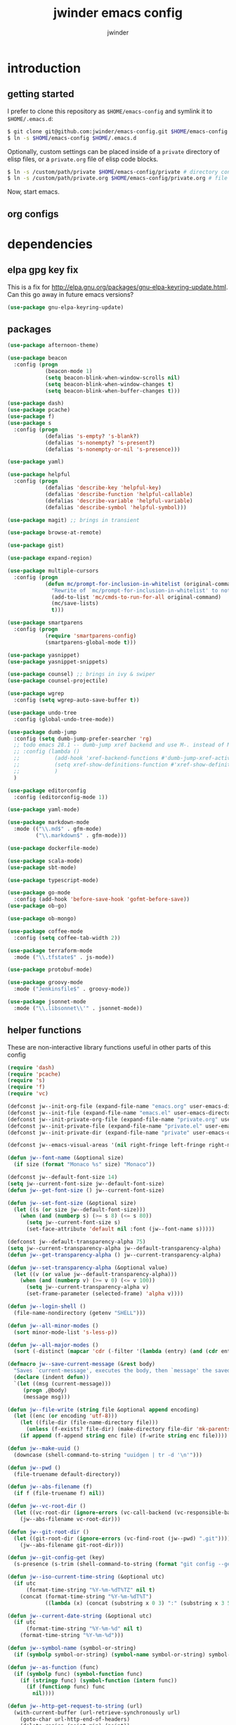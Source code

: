* introduction
** getting started

I prefer to clone this repository as =$HOME/emacs-config= and symlink it to =$HOME/.emacs.d=:
#+BEGIN_SRC sh :tangle no
$ git clone git@github.com:jwinder/emacs-config.git $HOME/emacs-config
$ ln -s $HOME/emacs-config $HOME/.emacs.d
#+END_SRC

Optionally, custom settings can be placed inside of a =private= directory of elisp files, or a =private.org= file of elisp code blocks.
#+BEGIN_SRC sh :tangle no
$ ln -s /custom/path/private $HOME/emacs-config/private # directory containing .el files
$ ln -s /custom/path/private.org $HOME/emacs-config/private.org # file containing elisp blocks
#+END_SRC

Now, start emacs.

** org configs

#+TITLE: jwinder emacs config

#+AUTHOR: jwinder

#+LANGUAGE: en

#+SEQ_TODO: ⚑ ⚐ | ✔

* dependencies
** elpa gpg key fix

This is a fix for http://elpa.gnu.org/packages/gnu-elpa-keyring-update.html. Can this go away in future emacs versions?
#+BEGIN_SRC emacs-lisp
(use-package gnu-elpa-keyring-update)
#+END_SRC

** packages

#+BEGIN_SRC emacs-lisp
(use-package afternoon-theme)

(use-package beacon
  :config (progn
            (beacon-mode 1)
            (setq beacon-blink-when-window-scrolls nil)
            (setq beacon-blink-when-window-changes t)
            (setq beacon-blink-when-buffer-changes t)))

(use-package dash)
(use-package pcache)
(use-package f)
(use-package s
  :config (progn
            (defalias 's-empty? 's-blank?)
            (defalias 's-nonempty? 's-present?)
            (defalias 's-nonempty-or-nil 's-presence)))

(use-package yaml)

(use-package helpful
  :config (progn
            (defalias 'describe-key 'helpful-key)
            (defalias 'describe-function 'helpful-callable)
            (defalias 'describe-variable 'helpful-variable)
            (defalias 'describe-symbol 'helpful-symbol)))

(use-package magit) ;; brings in transient

(use-package browse-at-remote)

(use-package gist)

(use-package expand-region)

(use-package multiple-cursors
  :config (progn
            (defun mc/prompt-for-inclusion-in-whitelist (original-command)
              "Rewrite of `mc/prompt-for-inclusion-in-whitelist' to not ask yes/no for every newly seen command."
              (add-to-list 'mc/cmds-to-run-for-all original-command)
              (mc/save-lists)
              t)))

(use-package smartparens
  :config (progn
            (require 'smartparens-config)
            (smartparens-global-mode t)))

(use-package yasnippet)
(use-package yasnippet-snippets)

(use-package counsel) ;; brings in ivy & swiper
(use-package counsel-projectile)

(use-package wgrep
  :config (setq wgrep-auto-save-buffer t))

(use-package undo-tree
  :config (global-undo-tree-mode))

(use-package dumb-jump
  :config (setq dumb-jump-prefer-searcher 'rg)
  ;; todo emacs 28.1 -- dumb-jump xref backend and use M-. instead of M-s j
  ;; :config (lambda ()
  ;;           (add-hook 'xref-backend-functions #'dumb-jump-xref-activate)
  ;;           (setq xref-show-definitions-function #'xref-show-definitions-completing-read) ;; requires xref 1.1.0 on emacs 28.1
  ;;           )
  )

(use-package editorconfig
  :config (editorconfig-mode 1))

(use-package yaml-mode)

(use-package markdown-mode
  :mode (("\\.md$" . gfm-mode)
         ("\\.markdown$" . gfm-mode)))

(use-package dockerfile-mode)

(use-package scala-mode)
(use-package sbt-mode)

(use-package typescript-mode)

(use-package go-mode
  :config (add-hook 'before-save-hook 'gofmt-before-save))
(use-package ob-go)

(use-package ob-mongo)

(use-package coffee-mode
  :config (setq coffee-tab-width 2))

(use-package terraform-mode
  :mode ("\\.tfstate$" . js-mode))

(use-package protobuf-mode)

(use-package groovy-mode
  :mode ("Jenkinsfile$" . groovy-mode))

(use-package jsonnet-mode
  :mode ("\\.libsonnet\\'" . jsonnet-mode))
#+END_SRC

** helper functions

These are non-interactive library functions useful in other parts of this config
#+BEGIN_SRC emacs-lisp
(require 'dash)
(require 'pcache)
(require 's)
(require 'f)
(require 'vc)

(defconst jw--init-org-file (expand-file-name "emacs.org" user-emacs-directory))
(defconst jw--init-file (expand-file-name "emacs.el" user-emacs-directory))
(defconst jw--init-private-org-file (expand-file-name "private.org" user-emacs-directory))
(defconst jw--init-private-file (expand-file-name "private.el" user-emacs-directory))
(defconst jw--init-private-dir (expand-file-name "private" user-emacs-directory))

(defconst jw--emacs-visual-areas '(nil right-fringe left-fringe right-margin left-margin header-line tab-line tab-bar vertical-line vertical-scroll-bar mode-line menu-bar))

(defun jw--font-name (&optional size)
  (if size (format "Monaco %s" size) "Monaco"))

(defconst jw--default-font-size 14)
(setq jw--current-font-size jw--default-font-size)
(defun jw--get-font-size () jw--current-font-size)

(defun jw--set-font-size (&optional size)
  (let ((s (or size jw--default-font-size)))
    (when (and (numberp s) (>= s 8) (<= s 80))
      (setq jw--current-font-size s)
      (set-face-attribute 'default nil :font (jw--font-name s)))))

(defconst jw--default-transparency-alpha 75)
(setq jw--current-transparency-alpha jw--default-transparency-alpha)
(defun jw--get-transparency-alpha () jw--current-transparency-alpha)

(defun jw--set-transparency-alpha (&optional value)
  (let ((v (or value jw--default-transparency-alpha)))
    (when (and (numberp v) (>= v 0) (<= v 100))
      (setq jw--current-transparency-alpha v)
      (set-frame-parameter (selected-frame) 'alpha v))))

(defun jw--login-shell ()
  (file-name-nondirectory (getenv "SHELL")))

(defun jw--all-minor-modes ()
  (sort minor-mode-list 's-less-p))

(defun jw--all-major-modes ()
  (sort (-distinct (mapcar 'cdr (-filter '(lambda (entry) (and (cdr entry) (atom (cdr entry)))) auto-mode-alist))) 's-less-p))

(defmacro jw--save-current-message (&rest body)
  "Saves `current-message', executes the body, then `message' the saved message to the echo area. Any `message' calls within the body will likely not be seen."
  (declare (indent defun))
  `(let ((msg (current-message)))
     (progn ,@body)
     (message msg)))

(defun jw--file-write (string file &optional append encoding)
  (let ((enc (or encoding 'utf-8)))
    (let ((file-dir (file-name-directory file)))
      (unless (f-exists? file-dir) (make-directory file-dir 'mk-parents)))
    (if append (f-append string enc file) (f-write string enc file))))

(defun jw--make-uuid ()
  (downcase (shell-command-to-string "uuidgen | tr -d '\n'")))

(defun jw--pwd ()
  (file-truename default-directory))

(defun jw--abs-filename (f)
  (if f (file-truename f) nil))

(defun jw--vc-root-dir ()
  (let ((vc-root-dir (ignore-errors (vc-call-backend (vc-responsible-backend (jw--pwd)) 'root (jw--pwd)))))
    (jw--abs-filename vc-root-dir)))

(defun jw--git-root-dir ()
  (let ((git-root-dir (ignore-errors (vc-find-root (jw--pwd) ".git"))))
    (jw--abs-filename git-root-dir)))

(defun jw--git-config-get (key)
  (s-presence (s-trim (shell-command-to-string (format "git config --get %s 2>/dev/null" key)))))

(defun jw--iso-current-time-string (&optional utc)
  (if utc
      (format-time-string "%Y-%m-%dT%TZ" nil t)
    (concat (format-time-string "%Y-%m-%dT%T")
            ((lambda (x) (concat (substring x 0 3) ":" (substring x 3 5))) (format-time-string "%z")))))

(defun jw--current-date-string (&optional utc)
  (if utc
      (format-time-string "%Y-%m-%d" nil t)
    (format-time-string "%Y-%m-%d")))

(defun jw--symbol-name (symbol-or-string)
  (if (symbolp symbol-or-string) (symbol-name symbol-or-string) symbol-or-string))

(defun jw--as-function (func)
  (if (symbolp func) (symbol-function func)
    (if (stringp func) (symbol-function (intern func))
      (if (functionp func) func
        nil))))

(defun jw--http-get-request-to-string (url)
  (with-current-buffer (url-retrieve-synchronously url)
    (goto-char url-http-end-of-headers)
    (delete-region (point-min) (point))
    (s-trim (buffer-string))))

(defun jw--global-set-visual-area-key (key command &optional areas)
  (global-set-key (kbd key) command)
  (-each (or areas jw--emacs-visual-areas)
    (lambda (area) (global-set-key (kbd (format "<%s> %s" (jw--symbol-name area) key)) command))))

(defun jw--do-when-process-finishes (process fn)
  "Invoke function `fn' after process `process' finishes or exits. `fn' is a one-arg function providing the finished process."
  (when process
    (set-process-sentinel process
                          `(lambda (proc change)
                             (when (string-match "\\(?:finished\\|exited\\)" change)
                               (funcall ,fn proc))))))

(defun jw--kill-buffer (&rest buffers)
  "Kill each buffer in `buffers'. If no list is provided, then kill the current buffer."
  (if (not buffers)
      (kill-buffer (current-buffer))
    (dolist (buffer buffers)
      (when (get-buffer buffer) (kill-buffer buffer)))))

(defun jw--kill-process-buffer (&rest processes)
  "Kill the buffers associated with each process in `processes'."
  (dolist (process processes)
    (jw--kill-buffer (process-buffer process))))

(setq jw--run-cmd-shell "bash")
(setq jw--run-cmd-script-dir "/tmp/emacs-jw-run-cmd/")

(cl-defun jw--run-cmd (command &key process-name before-process-creation after-process-creation after-process-finish tail-output kill-process-buffer delete-tmp-script)
  "An opinionated wrapper around `make-comint-in-buffer'.

For commands that have already finished, this will clean up the process buffer and re-run the command.
For long running processes, this will always toggle back and forth between the process buffer and the other buffer as long as the process is alive.

`:process-name' can be used to override the automatic naming of the process & buffer (from the `command').
`:before-process-creation' is an optional zero-arg function that is run before the process is started.
`:after-process-creation' is an optional one-arg function (providing the process an arg) that is run after the process is started.
`:after-process-finish' is an optional one-arg function (providing the process as an arg) that is run after the process finishes.
`:tail-output' t will direct the cursor to tail the output in the emacs buffer, instead of leaving it at the top of the buffer.
`:kill-process-buffer' t will kill the buffer when the process finishes or exits.
`:delete-tmp-script' t will remove the underlying shell script, instead of leaving it in the tmp directory.
"
  (require 'comint)
  (let* ((prepared-cmd (string-trim command))
         (prepared-cmd-readable (s-collapse-whitespace (s-left 100 prepared-cmd)))
         (cmd-process-name (or process-name (format "*%s*" prepared-cmd-readable)))
         (cmd-buffer-name cmd-process-name)) ;; keep the process & buffer name the same
    (if (s-empty? prepared-cmd)
        (message "Empty command! Doing nothing.")
      (if (process-live-p (get-process cmd-process-name))
          (if (string= (buffer-name) cmd-buffer-name) (switch-to-buffer (other-buffer)) (switch-to-buffer cmd-buffer-name))
        (let* ((tmp-script-rel-filename (replace-regexp-in-string "[^a-zA-Z0-9]+" "-" cmd-process-name))
               (tmp-script-abs-filename (concat jw--run-cmd-script-dir tmp-script-rel-filename))
               (tmp-script-sh-executable (or (ignore-errors (executable-find jw--run-cmd-shell))
                                             (executable-find (jw--login-shell))))
               (tmp-script-contents (format "#!%s\n\ncd %s\n\n%s\n\necho" tmp-script-sh-executable (shell-quote-argument (jw--pwd)) prepared-cmd)))
          (when (get-buffer cmd-buffer-name) (kill-buffer cmd-buffer-name))
          (jw--file-write tmp-script-contents tmp-script-abs-filename)
          (unless (file-executable-p tmp-script-abs-filename) (chmod tmp-script-abs-filename #o744))
          (letrec ((process-buffer (get-buffer-create cmd-buffer-name))
                   (before-process-creation-func (jw--as-function before-process-creation))
                   (after-process-creation-func (jw--as-function after-process-creation))
                   (after-process-finish-func (jw--as-function after-process-finish))
                   (run-cmd (lambda ()
                              (when before-process-creation-func (funcall before-process-creation-func))
                              (insert prepared-cmd "\n\n")
                              (message cmd-process-name)
                              (apply 'make-comint-in-buffer cmd-process-name process-buffer tmp-script-abs-filename nil nil)
                              (let ((proc (get-buffer-process process-buffer)))
                                (when after-process-creation-func (funcall after-process-creation-func proc))
                                (jw--do-when-process-finishes (get-buffer-process process-buffer)
                                                              `(lambda (proc)
                                                                 (message "%s finished" ,cmd-process-name)
                                                                 (when ,after-process-finish-func (funcall ,after-process-finish-func proc))
                                                                 (when ,kill-process-buffer (jw--kill-buffer ,process-buffer))
                                                                 (when ,delete-tmp-script (f-delete ,tmp-script-abs-filename 'force))))))))
            (switch-to-buffer process-buffer)
            (if tail-output (funcall run-cmd) (save-excursion (funcall run-cmd)))))))))

(defun jw--run-cmd-tmux (command tmux-session)
  "Create session `tmux-session' if needed, and send `command' to it."
  (call-process "tmux" nil nil nil "new-session" "-d" "-s" tmux-session) ;; this does nothing if the session already exists
  (call-process "tmux" nil nil nil "send-keys" "-t" tmux-session command "C-m"))

(defun jw--sql-pretty-print (begin end)
  "Formats SQL on region between `begin' and `end' using underlying sql-formatter-cli."
  (if (executable-find "sql-formatter")
      (shell-command-on-region begin end "sql-formatter" nil 'replace)
    (message "Required: https://www.npmjs.com/package/sql-formatter -- npm install -g sql-formatter")))

(setq jw--cache-repo (pcache-repository "jw-cache"))
(defun jw--cache-delete (sym) (pcache-invalidate jw--cache-repo sym))
(defun jw--cache-set (sym &optional value) (if value (pcache-put jw--cache-repo sym value) (jw--cache-delete sym)))
(defun jw--cache-get (sym) (pcache-get jw--cache-repo sym))
#+END_SRC

* customization
** env

#+BEGIN_SRC emacs-lisp
(require 'eshell)
(require 'esh-mode)

(defun jw-env-set ()
  (interactive)
  (let* ((cmd (format "%s -l -i -c env" (jw--login-shell)))
         (env-big-str (shell-command-to-string cmd))
         (lines (split-string env-big-str "\n")))
    (dolist (line lines)
      (unless (= 0 (length line))
        (let* ((tokens (split-string line "="))
               (name (car tokens))
               (value (mapconcat 'identity (cdr tokens) "=")))
          (setenv name value)
          (when (string= name "PATH")
            (setq exec-path (split-string value ":"))
            (setq eshell-path-env value))))))
  (setenv "EDITOR" "emacsclient"))

(jw-env-set)
(add-to-list 'eshell-mode-hook 'jw-env-set)

#+END_SRC

** style

#+BEGIN_SRC emacs-lisp
(tool-bar-mode -1)
(menu-bar-mode -1)
(scroll-bar-mode -1)

(load-theme 'afternoon t)
(set-cursor-color "dark grey")
(set-background-color "black")
(set-face-background 'fringe nil)

(set-face-attribute 'header-line nil :background "#005858" :foreground "white")
(setq frame-title-format nil)

(when (eq system-type 'darwin)
  (add-to-list 'default-frame-alist '(ns-transparent-titlebar . t))
  (add-to-list 'default-frame-alist '(ns-appearance . dark))
  (setq ns-use-proxy-icon nil)
  (setq ns-auto-hide-menu-bar t))

(setq inhibit-startup-message t
      initial-scratch-message ""
      initial-major-mode 'org-mode)
#+END_SRC

mode line
#+BEGIN_SRC emacs-lisp
(set-face-attribute 'mode-line nil :font (jw--font-name jw--default-font-size) :background "#22083397778B" :foreground "#7db5d6" :box '(:style released-button))
(set-face-attribute 'mode-line-inactive nil :background "#263238" :foreground "gray" :box '(:style released-button))
(set-face-attribute 'mode-line-buffer-id nil :foreground "white")
(set-face-attribute 'mode-line-highlight nil :foreground "#7db5d6")

(defvar jw-mode-line-config-show-pwd nil)
(defun mode-line-pwd-on () (interactive) (setq jw-mode-line-config-show-pwd t))
(defun mode-line-pwd-off () (interactive) (setq jw-mode-line-config-show-pwd nil))
(defun mode-line-toggle-pwd () (interactive) (setq jw-mode-line-config-show-pwd (not jw-mode-line-config-show-pwd)))

(defvar jw--mode-line-buffer-id-keymap
  (let ((map (make-sparse-keymap)))
    (define-key map [mode-line mouse-1] 'dired-jump)
    (define-key map [mode-line mouse-3] 'dired-jump)
    map))

(defun jw--mode-line-make-buffer-id ()
  (let* ((b (current-buffer))
         (buffer-name (buffer-name b))
         (file-name (buffer-file-name b))
         (pwd (jw--pwd))
         (process-name (get-buffer-process b))
         (process-id (when process-name (process-id process-name)))
         (projectile-project-raw (projectile-project-name))
         (projectile-project (if (string= projectile-project-raw "-") nil projectile-project-raw))
         (display-name (if jw-mode-line-config-show-pwd (format "%s · %s" (or projectile-project pwd) buffer-name) buffer-name)))
    (list (propertize display-name 'face 'mode-line-buffer-id
                      'help-echo (format "Buffer name: %s\nFile name: %s\nProcess name: %s\npid: %s\npwd: %s\nProjectile project: %s"
                                         buffer-name (or file-name "N/A") (or process-name "N/A") (or process-id "N/A") pwd (or projectile-project "N/A"))
                      'mouse-face 'mode-line-highlight
                      'local-map jw--mode-line-buffer-id-keymap))))

(defvar jw--mode-line-buffer-id `(:eval (jw--mode-line-make-buffer-id)))
(put 'jw--mode-line-buffer-id 'risky-local-variable t)
(make-variable-buffer-local 'jw--mode-line-buffer-id)

(setq jw-mode-line-format '(" " jw--mode-line-buffer-id " "))
(setq-default mode-line-format jw-mode-line-format)

(defun mode-line-on (&optional local)
  (interactive "P")
  (if local
      (setq-local mode-line-format jw-mode-line-format)
    (setq-default mode-line-format jw-mode-line-format)))

(defun mode-line-off (&optional local)
  (interactive "P")
  (if local
      (setq-local mode-line-format nil)
    (setq-default mode-line-format nil)))

(defun mode-line-toggle-visibility (&optional local)
  (interactive "P")
  (if mode-line-format
      (mode-line-off local)
    (mode-line-on local)))
#+END_SRC

fix for cursor color in clients falling back to the default theme [[http:emacs.stackexchange.com/a/14575][copied from stackoverflow]]
#+BEGIN_SRC emacs-lisp
(require 'frame)

(defun fix-colors-for-emacs-clients (frame)
  (modify-frame-parameters frame (list (cons 'cursor-color "dark grey")))
  (modify-frame-parameters frame (list (cons 'background-color "black"))))

(add-hook 'after-make-frame-functions 'fix-colors-for-emacs-clients)
#+END_SRC

** settings

#+BEGIN_SRC emacs-lisp
(setq custom-file (expand-file-name "custom.el" user-emacs-directory))
(load custom-file 'noerror)

(setq save-interprogram-paste-before-kill t
      yank-pop-change-selection t
      select-enable-clipboard t)

(setq jw-scratch-file (f-expand "scratch.org" user-emacs-directory))

(setq help-window-select t)

(setq enable-local-variables :all)

(setq vc-follow-symlinks t)

(ansi-color-for-comint-mode-on)

(show-paren-mode 1)

(fset 'yes-or-no-p 'y-or-n-p)
(setq use-dialog-box nil)

(fset 'linum-mode 'display-line-numbers-mode)
(fset 'global-linum-mode 'global-display-line-numbers-mode)

(setq history-delete-duplicates t)

(setq create-lockfiles nil)

(setq save-silently t)

(setq suggest-key-bindings nil)

(setq kill-whole-line t)

(global-auto-revert-mode 1)

(setq global-auto-revert-non-file-buffers t
      auto-revert-verbose nil)

(setq-default indent-tabs-mode nil)

(setq tab-width 2)
(setq js-indent-level 2)

(delete-selection-mode 1)

(winner-mode 1)

(recentf-mode 1)

(global-subword-mode 1)

(save-place-mode 1)

(require 'dired-x)

(put 'dired-find-alternate-file 'disabled nil)

(setq wdired-allow-to-change-permissions 'advanced)

(setq dired-listing-switches "-alh")

(setq dired-dwim-target t)

(add-hook 'after-save-hook 'executable-make-buffer-file-executable-if-script-p)

(add-hook 'before-save-hook 'delete-trailing-whitespace)

(add-hook 'next-error-hook 'delete-other-windows)

(setq uniquify-buffer-name-style 'forward)

(setq ring-bell-function 'ignore)

(setq enable-recursive-minibuffers t)

(add-to-list 'auto-mode-alist '("\\.scss$" . css-mode))
(add-to-list 'auto-mode-alist '("Gemfile$" . ruby-mode))
(add-to-list 'auto-mode-alist '("Rakefile$" . ruby-mode))
(add-to-list 'auto-mode-alist '("Vagrantfile$" . ruby-mode))
(add-to-list 'auto-mode-alist '("Berksfile$" . ruby-mode))
(add-to-list 'auto-mode-alist '("\\.irbrc$" . ruby-mode))

(setq ruby-insert-encoding-magic-comment nil)

;; (add-hook 'text-mode-hook 'flyspell-mode) ;; i don't use this

(setq ediff-window-setup-function 'ediff-setup-windows-plain)

(put 'narrow-to-region 'disabled nil)
(put 'narrow-to-page 'disabled nil)

;; (setq calc-angle-mode 'rad)
(setq calc-angle-mode 'deg)

(setq tramp-default-method "ssh")

;; bug: ccrypt prompt for encryption key does not match password input regexp
;; crypt prompts to match: "Enter encryption key:", "Enter encryption key: (repeat)", and "Enter decryption key:"
(setq comint-password-prompt-regexp (concat comint-password-prompt-regexp "\\|^Enter \\(en\\|de\\)cryption key:.*\\s *\\'"))

(defun save-buffers-kill-terminal--advice--ask-yes-or-no (original-function &rest args)
  (if (yes-or-no-p "Is life too much? ") (apply original-function args) (message "Keep up the good fight!")))
(advice-add 'save-buffers-kill-terminal :around 'save-buffers-kill-terminal--advice--ask-yes-or-no)

(defun shell-command--advice--ignore-message-with-no-output (&rest args)
  (when (and (current-message) (string-match "Shell command succeeded with no output" (current-message))) (message nil)))
(advice-add 'shell-command-on-region :after 'shell-command--advice--ignore-message-with-no-output)

(defun kmacro-end-and-call-macro--advice--ask-for-repeat-number-instead-of-using-prefix-numeric-arg (original-function &rest args)
  (if (car args)
      (let* ((repeat-times-string (read-string "How many times to repeat kmacro? "))
             (repeat-times (string-to-number repeat-times-string)))
        (apply original-function (cons repeat-times (cdr args))))
    (apply original-function args)))
(advice-add 'kmacro-end-and-call-macro :around 'kmacro-end-and-call-macro--advice--ask-for-repeat-number-instead-of-using-prefix-numeric-arg)

(setq user-auto-save-directory (expand-file-name "auto-saves/" user-emacs-directory ))
(unless (file-exists-p user-auto-save-directory) (make-directory user-auto-save-directory)) ;; auto-save won't create directories
(setq auto-save-file-name-transforms `((".*" ,user-auto-save-directory t)))

(setq user-backup-directory (expand-file-name "backups/" user-emacs-directory))
(unless (file-exists-p user-backup-directory) (make-directory user-backup-directory))

(setq version-control t
      vc-make-backup-files t
      kept-new-versions 500
      kept-old-versions 10
      backup-by-copying t ;; deep copy of symlinks
      delete-old-versions t)

(setq backup-directory-alist `(("." . ,user-backup-directory)))

(setq savehist-file (expand-file-name "savehist" user-emacs-directory))
(savehist-mode 1)
(setq history-length 1000)
(add-to-list 'savehist-additional-variables 'kill-ring)
(add-to-list 'savehist-additional-variables 'search-ring)
(add-to-list 'savehist-additional-variables 'regexp-search-ring)

(setq undo-tree-auto-save-history nil) ;; saving the undo-tree acts weird on startup, don't use it.

(setq kill-ring-max 1000)

(when (eq system-type 'gnu/linux)
  (setq interprogram-paste-function 'x-cut-buffer-or-selection-value
        browse-url-browser-function 'browse-url-generic
        browse-url-generic-program "google-chrome"))

(when (eq system-type 'darwin)
  (setq ns-command-modifier 'meta
        browse-url-browser-function 'browse-url-default-macosx-browser
        browse-url-generic-program "open"))
#+END_SRC

** functions
*** common

#+BEGIN_SRC emacs-lisp
(require 'url-util)

(defalias 'life-is-too-much 'save-buffers-kill-terminal)
(defalias 'filter-lines 'keep-lines)
(defalias 'filter-out-lines 'flush-lines)
(defalias 'elisp-shell 'ielm)

(defun sudo-su ()
  (interactive)
  (let ((goto (or (buffer-file-name) (jw--pwd))))
    (find-file (format "/sudo:root@localhost:%s" goto))))

(defun font-size-set ()
  (interactive)
  (let* ((current (jw--get-font-size))
         (updated (read-string (format "Font size 8 to 80, default %s, current %s: " jw--default-font-size current) (number-to-string current))))
    (jw--set-font-size (string-to-number updated))))

(defun font-size-default () (interactive) (jw--set-font-size))
(defun font-size-increase () (interactive) (jw--set-font-size (1+ (jw--get-font-size))))
(defun font-size-decrease () (interactive) (jw--set-font-size (1- (jw--get-font-size))))

(defun transparency-alpha-set ()
  (interactive)
  (let* ((current (jw--get-transparency-alpha))
         (updated (read-string (format "Transparency alpha 0 to 100, default %s, current %s: " jw--default-transparency-alpha current) (number-to-string current))))
    (jw--set-transparency-alpha (string-to-number updated))))

(defun transparency-alpha-default () (interactive) (jw--set-transparency-alpha))
(defun transparency-alpha-increase () (interactive) (jw--set-transparency-alpha (1+ (jw--get-transparency-alpha))))
(defun transparency-alpha-decrease () (interactive) (jw--set-transparency-alpha (1- (jw--get-transparency-alpha))))

(defun font-size-transparency-alpha-default ()
  (interactive)
  (font-size-default)
  (transparency-alpha-default))

(defun kill-ring-cleanup-last-kill (&optional in-major-mode)
  "Cleans whitespace and reindents the text in the head of the kill ring as if in the major mode."
  (interactive)
  (with-temp-buffer
    (jw--save-current-message
      (let ((mode (or in-major-mode (completing-read "Major mode to mimic: " (jw--all-major-modes) nil t))))
        (yank)
        (funcall (intern-soft mode))
        (indent-region (point-min) (point-max))
        (whitespace-cleanup)
        (kill-new (buffer-substring (point-min) (point-max)) t)))))

(defun kill-ring-save-region-or-line (arg)
  (interactive "P")
  (let ((cleanup-kill arg))
    (if (region-active-p)
        (kill-ring-save (mark) (point))
      (kill-ring-save (line-beginning-position) (line-end-position)))
    (when cleanup-kill (kill-ring-cleanup-last-kill major-mode))))

(defun kill-region-or-line (arg)
  (interactive "P")
  (let ((cleanup-kill arg))
    (if (region-active-p)
        (kill-region (mark) (point))
      (progn (beginning-of-line) (kill-line)))
    (when cleanup-kill (kill-ring-cleanup-last-kill major-mode))))

(defun kill-save-file-or-buffer-name (arg)
  "Kill ring save the current file name. With prefix arg, save the fully qualified path + file name. If the buffer is not visiting a file, use the buffer name."
  (interactive "P")
  (if buffer-file-name
      (if arg
          (kill-new buffer-file-name)
        (kill-new (f-filename buffer-file-name)))
    (kill-new (buffer-name))))

(defun unique-lines ()
  (interactive)
  (if (region-active-p)
      (delete-duplicate-lines (region-beginning) (region-end))
    (delete-duplicate-lines (point-min) (point-max))))

(defun date (&optional arg)
  "Display current date time.
With single prefix arg (C-u M-x date), display calendar around current date.
With extra prefix arg (C-u C-u M-x date), prompt for year & month for calendar."
  (interactive "P")
  (when arg
    (pcase (prefix-numeric-value arg)
      (16 (calendar arg))
      (_ (calendar))))
  (message (current-time-string)))

(defun iso-datetime (utc)
  (interactive "P")
  (message (jw--iso-current-time-string utc)))

(defun insert-iso-datetime (utc)
  (interactive "P")
  (insert (jw--iso-current-time-string utc)))

(defun insert-date (utc)
  (interactive "P")
  (insert (jw--current-date-string utc)))

(defun weather (&optional arg)
  (interactive "P")
  (let* ((raw-query
          (pcase (prefix-numeric-value arg)
            (16 ":help")
            (4 (read-string "Weather for city/state/country/zip/latlong/:help/etc - curl wttr.in/"))
            (_ "")))
         (query (url-encode-url (s-replace "\s" "+" (s-trim raw-query)))))
    (jw--run-cmd (format "curl http://wttr.in/%s" query))))

(setq cheat-sh-candidates nil)
(defun cheat-sh (&optional arg)
  (interactive "P")
  (let* ((raw-query
          (pcase (prefix-numeric-value arg)
            (16 ":help")
            (4 ":list")
            (_ (let ((candidates (progn (when (not cheat-sh-candidates)
                                          (message "Caching cheat.sh candidates list…")
                                          (setq cheat-sh-candidates (process-lines "curl" "--silent" "http://cheat.sh/:list")))
                                        cheat-sh-candidates))
                     (initial (if (region-active-p) (buffer-substring-no-properties (region-beginning) (region-end)) nil)))
                 (completing-read "curl http://cheat.sh/" candidates nil nil initial)))
            ))
         (query (url-encode-url (s-replace "\s" "+" (s-trim raw-query)))))
    (jw--run-cmd (format "curl http://cheat.sh/%s" query))))

(defun jw-web-search ()
  "Open URL or search query in a default external web browser, controlled by `browse-url-browser-function'."
  (interactive)
  (let* ((raw-text (if (use-region-p)
                       (buffer-substring-no-properties (region-beginning) (region-end))
                     (read-string "Enter URL or keywords for external web browser search: " (or (thing-at-point 'url t) (thing-at-point 'word t)))))
         (parsed-url (url-generic-parse-url raw-text))
         (is-url (and parsed-url (url-type parsed-url) (url-host parsed-url)))
         (url (if is-url (url-encode-url raw-text) (format "https://duckduckgo.com?q=%s" (url-hexify-string raw-text)))))
    (browse-url url)))

(defun web-search-dwim (arg)
  "Open URL or search query in a web browser. By default, this delegates to `jw-web-search' and an external web browser. With a prefix arg, this delegates to `eww-search-words'  and the eww browser."
  (interactive "P")
  (call-interactively (if arg 'eww-search-words 'jw-web-search)))

(defun scratch-buffer ()
  "Save the scratch buffer in a file. Use any mode you'd like by customizing `jw-scratch-file` to a separate (fully-qualified) filename & extension."
  (interactive)
  (find-file jw-scratch-file)
  (cd (getenv "HOME")))

(defun toggle-scratch-buffer ()
  (interactive)
  (if (s-equals? (buffer-name) (f-filename jw-scratch-file))
      (progn
        (save-buffer)
        (switch-to-buffer (other-buffer)))
    (scratch-buffer)))

(defun scratch-buffer-remember (arg)
  "Opinionated alternative to remember-mode that automates my usage patterns. Remembers either the current region or line."
  (interactive "P")
  (let ((text (string-trim (if (region-active-p) (buffer-substring-no-properties (region-beginning) (region-end)) (thing-at-point 'line)))))
    (if (s-empty? text)
        (message "text to remember is empty, doing nothing")
      (save-window-excursion
        (find-file jw-scratch-file)
        (save-excursion
          (kill-new text)
          (if arg (progn (beginning-of-buffer) (insert text) (newline 2)) (progn (end-of-buffer) (newline 2) (insert text)) )
          (save-buffer)))
      (message "remembered in scratch & added to kill ring"))))

(defun uuid ()
  (interactive)
  (insert (jw--make-uuid)))

(defun json-prettify ()
  (interactive)
  (if (region-active-p)
      (json-pretty-print (region-beginning) (region-end))
    (json-pretty-print-buffer)))

(defun sql-prettify ()
  (interactive)
  (if (region-active-p)
      (jw--sql-pretty-print (region-beginning) (region-end))
    (jw--sql-pretty-print (point-min) (point-max))))

(defun cmd (command)
  (interactive "sCommand: ")
  (jw--run-cmd command))

(defun cmd-tmux (command &optional tmux-session)
  (interactive "sCommand: ")
  (let ((ts (or tmux-session "emacs")))
    (jw--run-cmd-tmux command ts)
    (message "Sent to tmux session: %s" ts)))

(defun cmd-dwim (arg &optional command)
  "Shell command dwim.

M-x `cmd-dwim' will run an async shell command in a new buffer.
C-u M-x `cmd-dwim' will run a shell command and print the response in the echo area.
C-u C-u M-x `cmd-dwim' will run a shell command and insert the response in the buffer on the next line.
C-u C-u C-u M-x `cmd-dwim' will send a shell command to the default tmux session using `cmd-tmux'.
C-- M-x `cmd-dwim' will run an async shell command in a new buffer and kill the calling buffer.

Interactively:
 - If a region is selected, the region will be used as the shell command.
 - If the point is on a line beginning with a dollar sign (e.g. \"$ whoami\"), the entire line will be used as the shell command.
 - Otherwise, the shell command is read from prompt."
  (interactive "P")
  (let ((prepared-cmd (or command (if (region-active-p)
                                      (buffer-substring-no-properties (region-beginning) (region-end))
                                    (if (s-starts-with? "$" (s-trim (or (thing-at-point 'line t) "")))
                                        (s-trim-left (s-chop-prefix "$" (s-trim (thing-at-point 'line t))))
                                      (read-shell-command "Command: "))))))
    (pcase (prefix-numeric-value arg)
      (16 (save-excursion (open-line-next) (insert (s-trim (shell-command-to-string prepared-cmd)))))
      (64 (cmd-tmux prepared-cmd))
      (4 (message (string-trim (shell-command-to-string prepared-cmd))))
      (-1 (cmd prepared-cmd) (kill-buffer (other-buffer)))
      (_ (cmd prepared-cmd)))))

(transient-define-prefix cmd-menu ()
  ["Run command"
   ("!" "cmd-dwim          M-!   C-u to echo area / C-u C-u on next line" cmd-dwim)
   ("*" "calculator        M-*" calculator)
   (":" "eval-expression   M-:" eval-expression)
   ("e" "eval-last-sexp    C-x C-e" eval-last-sexp)
   ("x" "eval-defun        C-M-x" eval-defun)
   ("r" "eval-region" eval-region)
   ("b" "eval-buffer" eval-buffer)
   ])

(defface jw-pulse-text-face '((t :background "#75C1FA")) "Face used to pulse text.")
(defun jw-pulse-text (arg)
  (interactive "P")
  (if arg (pulse-momentary-highlight-region (point-min) (point-max) 'jw-pulse-text-face)
    (if (region-active-p) (pulse-momentary-highlight-region (region-beginning) (region-end) 'jw-pulse-text-face)
      (pulse-momentary-highlight-region (line-beginning-position) (line-end-position) 'jw-pulse-text-face))))

(defun beginning-of-line-or-indentation ()
  (interactive)
  (let ((previous-point (point)))
    (back-to-indentation)
    (if (equal previous-point (point))
        (beginning-of-line))))

(defun indent-region-or-buffer--org-mode (arg)
  "Do not indent the entire buffer, only indent active regions.
   My org files can get pretty big, and I tend to indent certain parts of them manually as I see fit."
  (save-excursion
    (when (region-active-p)
      (indent-region (region-beginning) (region-end)))))

(defun indent-region-or-buffer--default (arg)
  (save-excursion
    (if (region-active-p)
        (indent-region (region-beginning) (region-end))
      (indent-region (point-min) (point-max))))
  (when arg (whitespace-cleanup)))

(defun indent-region-or-buffer (arg)
  (interactive "P")
  (jw--save-current-message
    (if (equal major-mode 'org-mode)
        (indent-region-or-buffer--org-mode arg)
      (indent-region-or-buffer--default arg))))

(defun comment-dwim-dwim (&optional arg)
  "When the region is active, then toggle comments over it.
Otherwise, toggle commenting the current line.
With C-u, then append a comment to the end of the line instead.
With C-u C-u, then kill the comment on the current line."
  (interactive "*P")
  (if (region-active-p)
      (comment-dwim arg)
    (pcase (prefix-numeric-value arg)
      (16 (save-excursion (comment-dwim arg)))
      (4 (comment-dwim nil))
      (_ (comment-or-uncomment-region (line-beginning-position) (line-end-position))))))

(defun open-line-next ()
  (interactive)
  (end-of-line)
  (open-line 1)
  (next-line 1)
  (indent-according-to-mode))

(defun open-line-previous ()
  (interactive)
  (beginning-of-line)
  (open-line 1)
  (indent-according-to-mode))

(defun newline-and-open-line-previous ()
  (interactive)
  (let ((was-at-end-of-line (equal (point) (line-end-position))))
    (newline-and-indent)
    (unless was-at-end-of-line (open-line-previous))))

(defun current-prefix-arg-raw (arg)
  (interactive "P")
  (message "%s" arg))

(defun current-prefix-arg-numeric (arg)
  (interactive "P")
  (message "%s" (prefix-numeric-value arg)))

(defun toggle-window-split ()
  (interactive)
  (if (= (count-windows) 2)
      (let* ((this-win-buffer (window-buffer))
             (next-win-buffer (window-buffer (next-window)))
             (this-win-edges (window-edges (selected-window)))
             (next-win-edges (window-edges (next-window)))
             (this-win-2nd (not (and (<= (car this-win-edges)
                                         (car next-win-edges))
                                     (<= (cadr this-win-edges)
                                         (cadr next-win-edges)))))
             (splitter
              (if (= (car this-win-edges)
                     (car (window-edges (next-window))))
                  'split-window-horizontally
                'split-window-vertically)))
        (delete-other-windows)
        (let ((first-win (selected-window)))
          (funcall splitter)
          (if this-win-2nd (other-window 1))
          (set-window-buffer (selected-window) this-win-buffer)
          (set-window-buffer (next-window) next-win-buffer)
          (select-window first-win)
          (if this-win-2nd (other-window 1))))))

(defun rotate-windows (count)
  "Rotate your windows.
Dedicated windows are left untouched. Giving a negative prefix
argument makes the windows rotate backwards."
  (interactive "p")
  (let* ((non-dedicated-windows (seq-remove 'window-dedicated-p (window-list)))
         (num-windows (length non-dedicated-windows))
         (i 0)
         (step (+ num-windows count)))
    (cond ((not (> num-windows 1))
           (message "You can't rotate a single window!"))
          (t
           (dotimes (counter (- num-windows 1))
             (let* ((next-i (% (+ step i) num-windows))

                    (w1 (elt non-dedicated-windows i))
                    (w2 (elt non-dedicated-windows next-i))

                    (b1 (window-buffer w1))
                    (b2 (window-buffer w2))

                    (s1 (window-start w1))
                    (s2 (window-start w2)))
               (set-window-buffer w1 b2)
               (set-window-buffer w2 b1)
               (set-window-start w1 s2)
               (set-window-start w2 s1)
               (setq i next-i)))))))

(defun dired-hide-subdir-dwim (arg)
  (interactive "P")
  (save-excursion (if arg (dired-hide-all) (dired-hide-subdir 1))))

(defun dired-do-kill-line-dwim (arg)
  (interactive "P")
  (when arg (dired-tree-up 0))
  (dired-do-kill-lines 1 ""))

(defun dired-do-kill-subdir-dwim ()
  (interactive)
  (dired-do-kill-line-dwim 1))

(defun jw-narrow-dwim (arg)
  (interactive "P")
  (cond (arg (widen))
        ((buffer-narrowed-p) (widen))
        ((region-active-p) (narrow-to-region (region-beginning) (region-end)))
        ((org-at-heading-p) (org-narrow-to-subtree))
        ((org-at-block-p) (org-narrow-to-block))
        (t (narrow-to-defun))))

(defun jw-pair-programming-on ()
  (interactive)
  (mode-line-on)
  (mode-line-pwd-on))

(defun jw-pair-programming-off ()
  (interactive)
  (mode-line-off)
  (mode-line-pwd-off))
#+END_SRC

*** emacs

#+BEGIN_SRC emacs-lisp
(defun emacs-config ()
  (interactive)
  (find-file jw--init-org-file))

(defun emacs-private-config ()
  (interactive)
  (find-file jw--init-private-org-file))

(defun emacs-configs-toggle (arg)
  (interactive "P")
  (if arg
      (if (string= (buffer-name) (file-name-nondirectory jw--init-private-org-file))
          (switch-to-buffer (other-buffer))
        (emacs-private-config))
    (if (string= (buffer-name) (file-name-nondirectory jw--init-org-file))
        (switch-to-buffer (other-buffer))
      (emacs-config))))

(defun emacs-reload-config ()
  (interactive)
  (load-file user-init-file))

(defun emacs-archive-packages ()
  (when (f-exists? package-user-dir)
    (let ((archive-dir (format "/tmp/emacs-elpa--%s" (jw--iso-current-time-string))))
      (f-move package-user-dir archive-dir))))

(defun emacs-archive-packages-and-die ()
  (interactive)
  (emacs-archive-packages)
  (life-is-too-much))

(defun emacs-byte-compile-elpa-package-files ()
  (interactive)
  (byte-recompile-directory package-user-dir 0 'force))
#+END_SRC

** key bindings

#+BEGIN_SRC emacs-lisp
(define-prefix-command 'jw-keymap)
(global-set-key (kbd "C-x m") 'jw-keymap)
(global-set-key (kbd "C-c m") 'jw-keymap)

(global-set-key (kbd "M-!") 'cmd-dwim)
(global-set-key (kbd "M-&") 'cmd-dwim)
(define-key jw-keymap (kbd "!") 'cmd-menu)
(define-key jw-keymap (kbd "&") 'cmd-menu)
(define-key jw-keymap (kbd "q") 'emacs-configs-toggle)
(define-key jw-keymap (kbd "d") 'date)
(define-key jw-keymap (kbd "w") 'weather)
(define-key jw-keymap (kbd "i") 'toggle-scratch-buffer)
(define-key jw-keymap (kbd "I") 'scratch-buffer-remember)

(global-set-key (kbd "C-z") nil) ;; remove suspend
(global-set-key (kbd "C-x C-z") nil)

(global-set-key (kbd "M-*") 'calculator)
(global-set-key (kbd "C-s") 'isearch-forward-regexp)
(global-set-key (kbd "C-r") 'isearch-backward-regexp)
(global-set-key (kbd "C-M-g") 'goto-line)
(global-set-key (kbd "C-M-9") 'winner-undo)
(global-set-key (kbd "C-M-0") 'winner-redo)
(global-set-key (kbd "C-w") 'kill-region-or-line)
(global-set-key (kbd "M-w") 'kill-ring-save-region-or-line)
(global-set-key (kbd "C-a") 'beginning-of-line-or-indentation)
(global-set-key (kbd "C-o") 'open-line-previous)
(global-set-key (kbd "C-<return>") 'open-line-next)
(global-set-key (kbd "C-j") 'newline-and-open-line-previous)
(global-set-key (kbd "C-<tab>") 'indent-region-or-buffer)
(global-set-key (kbd "C-M-<tab>") 'jw-pulse-text)
(global-set-key (kbd "C-M-S-<tab>") 'beacon-blink)
(global-set-key (kbd "C-M-;") 'just-one-space)
(global-set-key (kbd "M-;") 'comment-dwim-dwim)
(global-set-key (kbd "C-=") 'er/expand-region)
(global-set-key (kbd "C-+") 'er/contract-region)
(global-set-key (kbd "C-*") 'mc/mark-all-like-this)
(global-set-key (kbd "C-<") 'mc/mark-previous-like-this)
(global-set-key (kbd "C->") 'mc/mark-next-like-this)
(global-set-key (kbd "C-x r t") 'mc/edit-lines)
(define-key sp-keymap (kbd "M-<backspace>") nil)
(define-key sp-keymap (kbd "C-M-p") nil)
(define-key sp-keymap (kbd "C-M-n") nil)
(define-key dired-mode-map (kbd "C-x C-q") 'wdired-change-to-wdired-mode)
(define-key dired-mode-map (kbd "w") 'wdired-change-to-wdired-mode)
(define-key dired-mode-map (kbd "<tab>") 'dired-hide-subdir-dwim)
(define-key dired-mode-map (kbd "$") 'dired-hide-subdir-dwim)
(define-key dired-mode-map (kbd "k") 'dired-do-kill-line-dwim)
(define-key dired-mode-map (kbd "K") 'dired-do-kill-subdir-dwim)
(define-key narrow-map (kbd "r") 'narrow-to-region)
(define-key narrow-map (kbd "n") 'jw-narrow-dwim)
(define-key help-map (kbd "M-n") 'helpful-at-point)
(define-key help-map (kbd "H") 'info-apropos)
(define-key help-map (kbd "h") 'cheat-sh)
(define-key search-map (kbd "M-w") 'web-search-dwim)

;; todo emacs 28.1 -- remove these and use the default xref keybindings
(global-set-key (kbd "M-s j") 'dumb-jump-go)
(global-set-key (kbd "M-s J") 'dumb-jump-go-other-window)

(define-key ctl-x-5-map (kbd "<return>") 'toggle-frame-maximized)
(define-key ctl-x-5-map (kbd "S-<return>") 'toggle-frame-fullscreen)
(define-key ctl-x-5-map (kbd "C-<return>") 'mode-line-toggle-visibility)

(define-key ctl-x-4-map (kbd "2") 'toggle-window-split)
(define-key ctl-x-4-map (kbd "3") 'toggle-window-split)
(define-key ctl-x-4-map (kbd "1") 'rotate-windows)
(define-key ctl-x-4-map (kbd "g") 'font-size-transparency-alpha-default)

(define-key ctl-x-4-map (kbd "<up>") 'font-size-increase)
(define-key ctl-x-4-map (kbd "<down>") 'font-size-decrease)
(define-key ctl-x-4-map (kbd "<right>") 'transparency-alpha-increase)
(define-key ctl-x-4-map (kbd "<left>") 'transparency-alpha-decrease)

(jw--global-set-visual-area-key "<C-wheel-up>" 'font-size-increase)
(jw--global-set-visual-area-key "<C-wheel-down>" 'font-size-decrease)
(jw--global-set-visual-area-key "<C-wheel-right>" 'transparency-alpha-increase)
(jw--global-set-visual-area-key "<C-wheel-left>" 'transparency-alpha-decrease)
#+END_SRC

** eshell

#+BEGIN_SRC emacs-lisp
(defun eshell-dwim (arg)
  "A dwim wrapper for `eshell', except that this function provides ordered cycling through all eshells creating using prefix arguments.
No prefix argument: Create a new eshell or switch to an existing eshell. If multiple eshell buffers exist, then cycle through them in their buffer number order.
Single prefix arg C-u: Create an additional eshell: *eshell*, *eshell*<2>, *eshell*<3>, etc.
Negative prefix arg C--: Similar behavior to no prefix argument, except the cycling behavior is in reverse.
"
  (interactive "P")
  (pcase (prefix-numeric-value arg)
    (4 (eshell--dwim-exec arg nil))
    (-1 (eshell--dwim-exec nil t))
    (_ (eshell--dwim-exec nil nil))))

(defun eshell-kill-eshells (arg)
  "Kill all eshells. If a prefix arg is provided, then leave the original eshell buffer alive."
  (interactive "P")
  (-each (eshell--buffers-list)
    (lambda (buffer)
      (unless (and arg (s-equals? "*eshell*" (buffer-name buffer)))
        (kill-buffer buffer)))))

(define-key jw-keymap (kbd "e") 'eshell-dwim)
(define-key jw-keymap (kbd "E") 'eshell-kill-eshells)

(defun eshell--dwim-exec (prefix-arg cycle-backward)
  (if prefix-arg
      (eshell prefix-arg)
    (eshell--cycle-to-next (eshell--buffer-names-list) cycle-backward)))

(defun eshell--extract-buffer-name-digit (buffer)
  (string-to-number (or (car (s-match "[[:digit:]]+" (buffer-name buffer))) "-1")))

(defun eshell--buffers-list-ordering (b1 b2)
  (< (eshell--extract-buffer-name-digit b1) (eshell--extract-buffer-name-digit b2)))

(defun eshell--buffers-list ()
  (-sort 'eshell--buffers-list-ordering (-filter (lambda (buffer) (eq (buffer-local-value 'major-mode buffer) 'eshell-mode)) (buffer-list))))

(defun eshell--buffer-names-list ()
  (-map (lambda (b) (buffer-name b)) (eshell--buffers-list)))

(defun eshell--cycle-to-next (eshells cycle-backward)
  (if (or (not (eq major-mode 'eshell-mode)) (not eshells))
      (eshell nil) ;; switch to or create the first eshell if we're not in an eshell or if no eshells exist
    (let* ((num-eshells (length eshells))
           (idx (or (-elem-index (buffer-name) eshells) num-eshells))
           (next-idx (mod (if cycle-backward (- idx 1) (+ idx 1)) num-eshells))
           (next-eshell (nth next-idx eshells)))
      (switch-to-buffer next-eshell))))

(require 'em-alias)
(eshell/alias "l" "ls -alh")
(eshell/alias "d" "dired $1")
(eshell/alias "e" "find-file $1")
(eshell/alias "emacs" "find-file $1")
(eshell/alias "vi" "find-file $1")
(eshell/alias "vim" "find-file $1")
(eshell/alias "less" "find-file $1")
(eshell/alias "cat" "find-file $1")
(eshell/alias ":q" "exit")
(eshell/alias ":Q" "exit")

(setq eshell-banner-message "")

(add-to-list 'eshell-mode-hook (lambda ()
                                 (add-to-list 'eshell-visual-commands "htop")
                                 (add-to-list 'eshell-visual-subcommands '("git" "log" "diff" "show"))
                                 (add-to-list 'eshell-visual-subcommands '("g" "log" "diff" "show"))))

(defun eshell/which--advice--add-login-shell-which-output (eshell/which-function &rest names)
  (eshell-printn "\neshell/which:")
  (apply eshell/which-function names)
  (let* ((login-shell-program (jw--login-shell))
         (raw-result (shell-command-to-string (format "%s -c \"which %s\"" login-shell-program (s-join " " names))))
         (login-shell-which-result (format "\n%s's which:\n%s" login-shell-program raw-result)))
    (eshell-printn login-shell-which-result)))

(advice-add 'eshell/which :around 'eshell/which--advice--add-login-shell-which-output)

#+END_SRC

eshell git prompt
#+BEGIN_SRC emacs-lisp
(defun eshell--last-command-status-prompt-string ()
  (if (= 0 eshell-last-command-status)
      ""
    (propertize (format "-%s-\n" eshell-last-command-status) 'face '(:foreground "red3"))))

(defun eshell--git-prompt-string ()
  (require 'vc)
  (if (jw--git-root-dir)
      ;; vc-git-branches returns (list nil) instead of nil when there is no branch name instead of just nil (i.e. after a git-init)
      (let* ((git-branch-name (or (car (vc-git-branches)) "(in the beginning there was darkness)"))
             (git-is-clean (s-blank? (shell-command-to-string "git status --porcelain")))
             (git-is-clean-marker (if git-is-clean "✔" "✘"))
             (git-is-clean-color (if git-is-clean "green" "red1"))
             (git-branch-name-string (propertize git-branch-name 'face '(:foreground "yellow3")))
             (git-is-clean-string (propertize git-is-clean-marker 'face `(:foreground ,git-is-clean-color))))
        (format "%s %s" git-branch-name-string git-is-clean-string))
    ""))

(defun eshell--prompt-function ()
  (let* ((last-status-string (eshell--last-command-status-prompt-string))
         (dir-string (propertize (abbreviate-file-name (eshell/pwd)) 'face '(:foreground "CornflowerBlue")))
         (git-string (eshell--git-prompt-string))
         (prompt-string (propertize "»" 'face '(:foreground "red3")))
         (right-pad-string (propertize " " 'face '(:foreground nil)))
         (prompt-string (s-collapse-whitespace (format "%s %s %s %s" dir-string git-string prompt-string right-pad-string))))
    (concat last-status-string prompt-string)))

(setq eshell-prompt-function 'eshell--prompt-function)
(setq eshell-prompt-regexp "^[^#$»\n]* [#$»] ")

#+END_SRC

terminal additions
#+BEGIN_SRC emacs-lisp
(defun eshell/ansi (&rest args)
  (interactive)
  (ansi-term (jw--login-shell))
  (when args
    (insert (s-join " " args))
    (term-send-input)))

(setq ansi-term-kill-on-exit t)

(defun ansi-term-life-is-too-much ()
  (interactive)
  (if (not ansi-term-kill-on-exit)
      (bury-buffer)
    (kill-buffer (current-buffer))))

(defun ansi-term--exit-hook ()
  (let ((ansi-process (get-buffer-process (current-buffer))))
    (jw--do-when-process-finishes ansi-process
                                  (lambda (proc)
                                    (switch-to-buffer (process-buffer proc))
                                    (ansi-term-life-is-too-much)))))

(add-hook 'term-mode-hook 'ansi-term--exit-hook)
#+END_SRC

** yasnippet

#+BEGIN_SRC emacs-lisp
(defun yas-dwim (arg)
  (interactive "P")
  (when arg (end-of-buffer) (newline 2))
  (yas-insert-snippet))

(yas-global-mode 1)

(global-set-key (kbd "M-?") 'yas-dwim)

(setq yas-indent-line nil)

(setq yas-dynamic-snippets-dir (f-expand "snippets-dynamic" user-emacs-directory))
(add-to-list 'yas-snippet-dirs yas-dynamic-snippets-dir)

(defun yas-write-dynamic-snippet (mode shortcut contents)
  (let* ((mode-string (jw--symbol-name mode))
         (shortcut-string (jw--symbol-name shortcut))
         (file-location (f-expand (format "%s/%s" mode-string shortcut-string) yas-dynamic-snippets-dir))
         (file-contents-format-string "# -*- mode: snippet -*-\n# name: %s\n# key: %s\n# --\n%s")
         (file-contents (format file-contents-format-string shortcut-string shortcut-string contents)))
    (jw--file-write file-contents file-location)))
#+END_SRC

** git

#+BEGIN_SRC emacs-lisp
(defalias 'git-browse-at-remote 'browse-at-remote)
(defalias 'github-browse-file 'browse-at-remote)

;; magit works faster with the full path to git instead of just "git". https://magit.vc/manual/magit/MacOS-Performance.html
;; also, use-package magit tries to set this before jw-env-set is called, pointing it to a different git.
(setq magit-git-executable (executable-find "git"))
;; magit-status-goto-file-position

(setq magit-status-goto-file-position t
      magit-define-global-key-bindings nil)
(setq transient-enable-popup-navigation t)
(setq transient-display-buffer-action '(display-buffer-below-selected))

(define-prefix-command 'jw-magit-map)
(global-set-key (kbd "M-g") 'jw-magit-map)
(global-set-key (kbd "M-G") goto-map) ;; move old M-g (goto-map) to capital G since I'm hijacking it for magit

(define-key jw-magit-map (kbd "g") 'magit-status)
(define-key jw-magit-map (kbd "d") 'magit-dispatch)
(define-key jw-magit-map (kbd "f") 'magit-file-dispatch)

(setq gist-view-gist t)

(defun gist-dwim (&optional arg)
  "Gist region or buffer, private. With a prefix arg, create a public gist."
  (interactive "P")
  (gist-region-or-buffer (not arg)))

(defun dired-do-gist-dwim (&optional arg)
  "Rewrite of dired-do-gist to default to private gists. With a prefix arg, create public gists."
  (interactive "P")
  (dired-do-gist (not arg)))

(defalias 'gist 'gist-dwim) ;; gist package doesn't create its own gist function.

(defun gist-menu--gist-public () (interactive) (gist-dwim t))
(defun gist-menu--gist-private () (interactive) (gist-dwim))
(defun gist-menu--dired-do-gist-public () (interactive) (dired-do-gist-dwim t))
(defun gist-menu--dired-do-gist-private () (interactive) (dired-do-gist-dwim))

(transient-define-prefix gist-menu ()
  ["Gist"
   ("l" "gist-list"                                      gist-list)
   ("g" "gist-dwim            private"                   gist-menu--gist-private)
   ("G" "gist-dwim            public"                    gist-menu--gist-public)
   ("2" "dired-do-gist-dwim   private   @ in dired"      gist-menu--dired-do-gist-private)
   ("@" "dired-do-gist-dwim   public    C-u @ in dired"  gist-menu--dired-do-gist-public)
   ])

(define-key jw-keymap "p" 'gist-menu) ;; p = paste, in case more paste services are added to gist-menu
(define-key dired-mode-map "@" 'dired-do-gist-dwim)
#+END_SRC

** rcirc

#+BEGIN_SRC emacs-lisp
(require 'rcirc)

(defun rcirc-connect-dwim (&optional server port nick user-name full-name startup-channels password encryption)
  "Alternative to `rcirc-connect'.
If the server is not connected, then connect to it.
If no server is provided, then a prompt will ask the user for a server.
If the server is connected, then toggle to it's process buffer.
If the server is connected and a prefix arg is provided, then invoke a quick /msg on the server and toggle back to the other-buffer."
  (interactive)
  (if server
      (let ((existing-sp (get-process server)))
        (if (process-live-p existing-sp)
            (if current-prefix-arg
                (save-window-excursion
                  (switch-to-buffer (process-buffer existing-sp))
                  (call-interactively 'rcirc-cmd-msg))
              (switch-to-buffer (process-buffer existing-sp)))
          (rcirc-connect server port nick user-name full-name startup-channels password encryption)))
    (rcirc t)))

(setq rcirc-buffer-maximum-lines 2000)

(add-to-list 'rcirc-omit-responses "MODE")

(custom-set-faces '(rcirc-my-nick ((t (:foreground "#00ffff"))))
                  '(rcirc-other-nick ((t (:foreground "#90ee90"))))
                  '(rcirc-server ((t (:foreground "#a2b5cd"))))
                  '(rcirc-server-prefix ((t (:foreground "#00bfff"))))
                  '(rcirc-timestamp ((t (:foreground "#7d7d7d"))))
                  '(rcirc-nick-in-message ((t (:foreground "#00ffff"))))
                  '(rcirc-prompt ((t (:foreground "#00bfff"))))
                  '(rcirc-keyword ((t :foreground "#00ffff")))
                  '(rcirc-nick-in-message-full-line ((t ())))
                  '(rcirc-track-nick ((t (:foreground "#00ffff"))))
                  '(rcirc-track-keyword ((t (:foreground "#00ffff")))))

(defun rcirc-hook--initial-config ()
  (jw--save-current-message
    (rcirc-track-minor-mode t)
    (rcirc-omit-mode)
    (cd (getenv "HOME"))))

(add-hook 'rcirc-mode-hook 'rcirc-hook--initial-config)

(defun rcirc-hook--span-window-width ()
  (setq rcirc-fill-column (- (window-width) 2)))

(add-hook 'window-configuration-change-hook 'rcirc-hook--span-window-width)

(defun rcirc-handler-NOTICE--advice--ignore-KEEPALIVE (original-function &rest args)
  (let* ((function-args (nth 2 args))
         (msg (cadr function-args)))
    (unless (string-match "keepalive" msg)
      (apply original-function args))))

(advice-add 'rcirc-handler-NOTICE :around 'rcirc-handler-NOTICE--advice--ignore-KEEPALIVE)
#+END_SRC

** org

#+BEGIN_SRC emacs-lisp
(require 'org)

(unless (boundp 'jw-org-todo-file)
  (setq jw-org-todo-file (f-expand "todo.org" user-emacs-directory)))

(defun jw-todo ()
  (interactive)
  (if (s-equals? (buffer-name) (f-filename jw-org-todo-file))
      (switch-to-buffer (other-buffer))
    (find-file jw-org-todo-file)
    (cd (getenv "HOME"))))

(defun jw-todo-backup (arg)
  (interactive "P")
  (jw--run-cmd "todo-backup"
               :after-process-finish `(lambda (proc) (when ,(not arg) (jw--kill-process-buffer proc)))))

(setq jw-org-agenda-pre-hook nil)

(defun jw-org-agenda (arg)
  "Enriched `org-agenda' that runs `jw-org-agenda-pre-hook' before `org-agenda' is opened. `org-agenda-mode-hook' can be used for a post-hook"
  (interactive "P")
  (run-hooks 'jw-org-agenda-pre-hook)
  (org-agenda arg))

(defun jw-org-feed-update-all-or-one (arg)
  "When called with a prefix argument, interactively call `org-feed-update'. Otherwise call `org-feed-update-all'."
  (interactive "P")
  (if arg
      (call-interactively 'org-feed-update)
    (org-feed-update-all)))

(defun jw-org-id (arg)
  "Ensure an org-id exists and copy to kill ring. With prefix arg, force creation of a new org-id."
  (interactive "P")
  (org-id-get-create arg)
  (org-id-copy))

(setq org-special-ctrl-a/e t
      org-special-ctrl-k t
      org-special-ctrl-o t
      org-use-speed-commands t
      org-startup-folded t
      org-startup-with-inline-images t
      org-hide-block-startup t
      org-enforce-todo-dependencies t
      org-enforce-todo-checkbox-dependencies t
      org-return-follows-link t
      org-tags-column -100
      org-src-preserve-indentation t
      org-cycle-open-archived-trees t
      org-todo-keywords '((sequence "⚑" "⚐" "|" "✔" "✘"))
      org-hide-leading-stars t
      org-ellipsis " …"
      org-pretty-entities nil ;; do not use this, it causes _ subscripts, which interfere with pg table names and such
      org-hide-emphasis-markers nil ;; do not use this, interferes with things like example URLs being made italic
      org-fontify-done-headline t
      org-confirm-babel-evaluate nil
      org-link-shell-confirm-function nil
      org-link-elisp-confirm-function nil
      org-src-window-setup 'current-window
      org-src-tab-acts-natively nil ;; do not use this, it interferes with newlines
      org-agenda-todo-list-sublevels nil
      org-agenda-window-setup 'only-window
      org-refile-targets '((org-agenda-files :maxlevel . 10))
      org-refile-use-outline-path t
      org-refile-allow-creating-parent-nodes 'confirm
      org-id-link-to-org-use-id 'create-if-interactive)

(defun jw-toggle-org-src-window-setup ()
  (interactive)
  (pcase org-src-window-setup
    (`current-window
     (setq org-src-window-setup 'split-window-below)
     (message "Set org-src-window-setup to split-window-below"))
    (_
     (setq org-src-window-setup 'current-window)
     (message "Set org-src-window-setup to current-window"))
    ))

(add-hook 'org-babel-after-execute-hook 'org-display-inline-images)

(define-key jw-keymap (kbd "o") 'jw-todo)
(define-key jw-keymap (kbd "O") 'jw-todo-backup)
(define-key jw-keymap (kbd "a") 'org-agenda)
(define-key jw-keymap (kbd "A") 'jw-org-agenda)
(define-key jw-keymap (kbd "c") 'org-capture)
(define-key ctl-x-4-map (kbd "'") 'jw-toggle-org-src-window-setup)
(add-hook 'org-mode-hook (lambda ()
                           (local-set-key (kbd "C-c <") 'org-time-stamp)
                           (local-set-key (kbd "C-c .") 'org-time-stamp-inactive)
                           (local-set-key (kbd "C-c C-x g") 'jw-org-feed-update-all-or-one)))

(defun org--color-red-box-state (s) `(,s :background "DarkRed" :foreground "LightGrey" :box (:style released-button)))
(defun org--color-red-state (s) `(,s :foreground "Coral"))
(defun org--color-blue-box-state (s) `(,s :background "DeepSkyBlue4" :foreground "LightGrey" :box (:style released-button)))
(defun org--color-blue-state (s) `(,s :foreground "DeepSkyBlue1"))
(defun org--color-green-box-state (s) `(,s :background "DarkGreen" :foreground "LightGrey" :box (:style released-button)))
(defun org--color-green-state (s) `(,s :foreground "LimeGreen"))

(setq org--todo-todo-boxed-states '("todo" "started" "incoming" "captured" "unread" "question" "problem" "issue" "shitshow" "alert" "warning")
      org--todo-todo-states '("⚑")
      org--blocked-todo-boxed-states '("blocked" "halted" "stalled" "paused")
      org--doing-todo-boxed-states '("doing" "going")
      org--doing-todo-states '("⚐")
      org--delegated-todo-boxed-states '("thinking" "investigating" "delegated" "assigned" "pr" "waiting" "deploying" "note" "idea")
      org--done-todo-boxed-states '("done" "cancelled" "canceled" "finished" "boom" "read" "answered" "noted" "fixed" "solved" "warned")
      org--done-todo-states '("✘" "✔"))

(setq org-todo-keyword-faces
      (append
       (mapcar 'org--color-red-box-state org--todo-todo-boxed-states)
       (mapcar 'org--color-red-box-state (mapcar 'upcase org--todo-todo-boxed-states))

       (mapcar 'org--color-red-box-state org--blocked-todo-boxed-states)
       (mapcar 'org--color-red-box-state (mapcar 'upcase org--blocked-todo-boxed-states))

       (mapcar 'org--color-red-state org--todo-todo-states)

       (mapcar 'org--color-blue-box-state org--doing-todo-boxed-states)
       (mapcar 'org--color-blue-box-state (mapcar 'upcase org--doing-todo-boxed-states))

       (mapcar 'org--color-blue-box-state org--delegated-todo-boxed-states)
       (mapcar 'org--color-blue-box-state (mapcar 'upcase org--delegated-todo-boxed-states))

       (mapcar 'org--color-blue-state org--doing-todo-states)

       (mapcar 'org--color-green-box-state org--done-todo-boxed-states)
       (mapcar 'org--color-green-box-state (mapcar 'upcase org--done-todo-boxed-states))

       (mapcar 'org--color-green-state org--done-todo-states)
       ))

(custom-set-faces '(org-link ((t (:underline nil))))
                  '(org-date ((t (:underline nil))))
                  '(org-hide ((t (:foreground "black" :background "black"))))
                  '(org-headline-done ((t (:inherit shadow)))))

(delete '("+" (:strike-through t)) org-emphasis-alist)
(add-to-list 'org-emphasis-alist '("+" (:strike-through t :inherit shadow)))
#+END_SRC

customize speed commands
#+BEGIN_SRC emacs-lisp
(setq org-speed-commands-default '(("turned off")))

(setq org-speed-commands-user
  '(("navigation")
    ("n" . (org-speed-move-safe 'org-next-visible-heading))
    ("p" . (org-speed-move-safe 'org-previous-visible-heading))
    ("f" . (org-speed-move-safe 'org-forward-heading-same-level))
    ("b" . (org-speed-move-safe 'org-backward-heading-same-level))
    ("u" . (org-speed-move-safe 'outline-up-heading))
    ("*" . org-display-outline-path)
    ("o" . org-open-at-point)
    ("s" . org-toggle-narrow-to-subtree)
    ("w" . widen)
    ("/" . org-sparse-tree)

    ("move subtrees around")
    ("@" . org-mark-subtree)
    ("W" . org-cut-subtree)
    ("U" . org-metaup)
    ("D" . org-metadown)
    ("r" . org-metaright)
    ("l" . org-metaleft)
    ("R" . org-shiftmetaright)
    ("L" . org-shiftmetaleft)

    ("todo tasks")
    ("t" . org-todo)
    ("," . (org-priority))
    ("0" . (org-priority ?\ ))
    ("1" . (org-priority ?A))
    ("2" . (org-priority ?B))
    ("3" . (org-priority ?C))
    (":" . org-set-tags-command)
    ("e" . org-set-effort)
    ("E" . org-inc-effort)
    ("I" . org-clock-in)
    ("O" . org-clock-out)

    ("agenda")
    ("a" . org-agenda)
    ("A" . jw-org-agenda)
    ("<" . (org-agenda-set-restriction-lock 'subtree))
    (">" . (org-agenda-remove-restriction-lock))

    ("misc")
    ("?" . org-speed-command-help)
    )
  )

#+END_SRC

org-babel languages & automatic yasnippet creation
#+BEGIN_SRC emacs-lisp
(defun org-babel-src-yasnippet (ob-lang &optional ob-src-header-override ob-src-header-additional-args)
  (let* ((yas-src-shortcut (concat "src-" (jw--symbol-name ob-lang)))
         (ob-src-header-lang-str (jw--symbol-name (or ob-src-header-override ob-lang)))
         (ob-src-header-additional-args-str (if ob-src-header-additional-args (concat " " ob-src-header-additional-args) ""))
         (ob-src-string (format "#+BEGIN_SRC %s%s\n$0\n#+END_SRC" ob-src-header-lang-str ob-src-header-additional-args-str)))
    (yas-write-dynamic-snippet 'org-mode yas-src-shortcut ob-src-string)))

(defun org-babel-support-langs (langs)
  (org-babel-do-load-languages 'org-babel-load-languages (-map (lambda (lang) `(,lang . t)) langs))
  (-each langs (lambda (lang) (org-babel-src-yasnippet lang))))

(org-babel-support-langs
 (list 'awk 'emacs-lisp 'lisp 'eshell 'shell 'calc
       'C 'java 'js 'latex 'makefile 'org 'perl 'python 'R 'ruby 'scheme 'sql 'go 'mongo))

(add-to-list 'org-src-lang-modes '("elisp" . emacs-lisp))
(org-babel-src-yasnippet 'elisp 'emacs-lisp)

;; org-babel-execute:bash already exists and there is no ob-bash file, only need the yasnippet
(org-babel-src-yasnippet 'bash)

;; yasnippets for modes that don't need an org-babel-execute function
(org-babel-src-yasnippet 'markdown)
(org-babel-src-yasnippet 'gfm)
(org-babel-src-yasnippet 'conf)
(org-babel-src-yasnippet 'text)
(org-babel-src-yasnippet 'yaml)
(org-babel-src-yasnippet 'json 'js)
(org-babel-src-yasnippet 'javascript 'js)
(org-babel-src-yasnippet 'nodejs 'js)
(org-babel-src-yasnippet 'html)
(org-babel-src-yasnippet 'xml)

(setq org-babel-default-header-args:sh '((:results . "output"))
      org-babel-default-header-args:shell '((:results . "output"))
      org-babel-default-header-args:bash '((:results . "output"))
      org-babel-default-header-args:js '((:results . "output")) ;; doesn't work with "value" for some reason, it just prints "undefined"
      org-babel-default-header-args:python '((:results . "output")) ;; doesn't work with "value" for some reason, it just prints "None"
      org-babel-default-header-args:ruby '((:results . "output"))
      )
#+END_SRC

support =cmd= function in org-babel and =cmd= org link
#+BEGIN_SRC emacs-lisp
(defconst org-babel-header-args:cmd '((bg . :any) (tmux . :any)))

;; warning: cmd does not work with the :async header since ob-cmd is never provided (which org-babel-do-load-languages requires)
(defun org-babel-execute:cmd (body params)
  (let* ((bg-option (assoc :bg params))
         (in-bg (and bg-option (not (string= (cdr bg-option) "no"))))
         (tmux-option (assoc :tmux params))
         (tmux-session (or (cdr tmux-option) "emacs")))
    (if tmux-option
        (progn (cmd-tmux body tmux-session) (format "Sent to tmux session: %s" tmux-session))
      (progn
        (cmd body)
        (when in-bg (switch-to-buffer (other-buffer)))
        "Running command"))))

(add-to-list 'org-src-lang-modes '("cmd" . sh))

(define-derived-mode cmd-mode sh-mode "cmd")

(setq org-babel-default-header-args:cmd '((:results . "silent")))

(org-babel-src-yasnippet 'cmd)
(org-babel-src-yasnippet 'tmux "cmd :tmux")

(add-to-list 'org-link-parameters '("cmd" :follow (lambda (ref) (cmd ref))))
(add-to-list 'org-link-parameters '("cmd+tmux" :follow (lambda (ref) (cmd-tmux ref))))
#+END_SRC

support =gist= and =gist+raw= org links
#+BEGIN_SRC emacs-lisp
(defun org-gist-link-follow (ref &optional raw)
  (let ((url-segment (if (s-contains? "/" ref) ref
                       (concat (or (jw--git-config-get "github.user") (jw--git-config-get "user.name")) "/" ref)))
        (raw-segment (if raw "raw" "")))
    (browse-url (format "https://gist.github.com/%s/%s" url-segment raw-segment))))

(add-to-list 'org-link-parameters '("gist" :follow (lambda (ref) (org-gist-link-follow ref))))
(add-to-list 'org-link-parameters '("gist+raw" :follow (lambda (ref) (org-gist-link-follow ref 'raw))))
#+END_SRC

hacky way of using org tables for markdown tables [[http://stackoverflow.com/questions/14275122/editing-markdown-pipe-tables-in-emacs/26297700#26297700][copied from stackoverflow]]
#+BEGIN_SRC emacs-lisp
(require 'org-table)

(defun markdown-cleanup-org-tables ()
  (interactive)
  (when (or (eq major-mode 'markdown-mode) (eq major-mode 'gfm-mode))
    (save-excursion
      (goto-char (point-min))
      (while (search-forward "-+-" nil t) (replace-match "-|-")))))

(add-hook 'markdown-mode-hook 'turn-on-orgtbl)
(advice-add 'org-table-align :after 'markdown-cleanup-org-tables)

(defalias 'markdown-table-create 'org-table-create)
(defalias 'markdown-table-insert-column 'org-table-insert-column)
(defalias 'markdown-table-delete-column 'org-table-delete-column)
(defalias 'markdown-table-insert-row 'org-table-insert-row)
(defalias 'markdown-table-delete-row 'org-table-delete-row)

#+END_SRC

** ivy counsel

#+BEGIN_SRC emacs-lisp
(ivy-mode 1)

(setq ivy-use-virtual-buffers t
      ivy-count-format "%d/%d "
      ivy-initial-inputs-alist nil
      ivy-use-selectable-prompt t
      ivy-magic-tilde nil
      ivy-re-builders-alist '((t . ivy--regex-ignore-order)))

(setq max-mini-window-height 0.90) ;; fix for https://github.com/abo-abo/swiper/issues/2397

(setq counsel-switch-buffer-preview-virtual-buffers nil) ;; performance increase to main switch-buffer function

(defun counsel-find-file-dwim (arg)
  (interactive "P")
  (pcase (prefix-numeric-value arg)
    (16 (counsel-file-jump))
    (4 (counsel-recentf))
    (_ (if (region-active-p)
           (counsel-find-file (buffer-substring-no-properties (region-beginning) (region-end)))
         (counsel-find-file)))))

(defun ivy-dispatching-done-ivy ()
  (interactive)
  (let ((ivy-read-action-function #'ivy-read-action-ivy))
    (ivy-dispatching-done)))

(defun counsel-emacs-processes-dwim (arg)
  (interactive "P")
  (if arg (list-processes) (counsel-list-processes)))

(defun counsel-find-file--cmd-dwim-action (file) (let ((default-directory ivy--directory)) (cmd-dwim ivy-current-prefix-arg)))
(defun counsel-find-file--magit-status-action (file) (let ((default-directory ivy--directory)) (magit-status)))
(defun counsel-find-file--eshell-action (file) (let ((default-directory ivy--directory)) (eshell)))
(defun counsel-find-file--dired-action (file) (dired ivy--directory))
(defun counsel-find-file--counsel-ag-action (file) (counsel-ag nil ivy--directory))
(defun counsel-find-file--counsel-rg-action (file) (counsel-rg nil ivy--directory))
(defun counsel-find-file--jw-sbt-action (file) (let ((default-directory ivy--directory)) (jw-sbt)))
(defun counsel-find-file--sbt-compile-action (file) (let ((default-directory ivy--directory)) (sbt-compile ivy-current-prefix-arg)))

(ivy-add-actions
 'counsel-find-file
 '(("!" counsel-find-file--cmd-dwim-action "cmd-dwim in pwd")
   ("g" counsel-find-file--magit-status-action "magit-status in pwd")
   ("ss" counsel-find-file--counsel-ag-action "ag in pwd")
   ("sr" counsel-find-file--counsel-rg-action "rg in pwd")
   ("C-xd" counsel-find-file--dired-action "dired in pwd")
   ("C-cme" counsel-find-file--eshell-action "eshell in pwd")
   ("C-css" counsel-find-file--jw-sbt-action "sbt in pwd")
   ("C-csc" counsel-find-file--sbt-compile-action "sbt compile in pwd")))

(global-set-key (kbd "M-x") 'counsel-M-x)
(global-set-key (kbd "M-X") 'ivy-resume)
(define-key ivy-minibuffer-map (kbd "C-o") 'ivy-dispatching-done)
(define-key ivy-minibuffer-map (kbd "M-o") 'ivy-dispatching-done-ivy)
(global-set-key (kbd "C-x C-f") 'counsel-find-file-dwim)
(global-set-key (kbd "C-x f") 'pop-to-buffer)
(global-set-key (kbd "C-x b") 'counsel-switch-buffer)
(global-set-key (kbd "C-x C-b") 'ibuffer)
(global-set-key (kbd "C-x E") 'counsel-kmacro)
(global-set-key (kbd "C-x p") 'counsel-emacs-processes-dwim)
(global-set-key (kbd "C-x P") 'proced)
(global-set-key (kbd "M-s o") 'swiper-thing-at-point)
(global-set-key (kbd "C-s") 'swiper)
(global-set-key (kbd "C-r") 'swiper-backward)
(define-key swiper-map (kbd "C-s") 'ivy-next-line)
(define-key swiper-map (kbd "C-r") 'ivy-previous-line)
(global-set-key (kbd "M-s g") 'counsel-grep)
(global-set-key (kbd "M-s s") 'counsel-ag)
(global-set-key (kbd "M-s r") 'counsel-rg)
(global-set-key (kbd "C-M-y") 'counsel-yank-pop)
(define-key counsel-find-file-map (kbd "C-l") 'counsel-up-directory)
(define-key minibuffer-local-map (kbd "C-r") 'counsel-minibuffer-history)
(define-key org-mode-map (kbd "C-c C-j") 'counsel-outline) ;; counsel-org-goto
(add-hook 'eshell-mode-hook (lambda () (define-key eshell-mode-map (kbd "M-p") 'counsel-esh-history)))

(define-key help-map (kbd "b") 'counsel-descbinds)
(define-key help-map (kbd "f") 'counsel-describe-function)
(define-key help-map (kbd "v") 'counsel-describe-variable)
(define-key help-map (kbd "S") 'counsel-info-lookup-symbol)
(define-key help-map (kbd "a") 'counsel-apropos)
#+END_SRC

** projectile

#+BEGIN_SRC emacs-lisp
(setq projectile-completion-system 'ivy)
(counsel-projectile-mode)

(global-set-key (kbd "C-c p") 'projectile-command-map)

(setq projectile-sort-order 'recently-active)
(setq projectile-enable-caching t)

(defun counsel-projectile-switch-project--cmd-dwim-action (project)
  (let ((projectile-switch-project-action (lambda () (cmd-dwim ivy-current-prefix-arg))))
    (counsel-projectile-switch-project-by-name project)))

(ivy-add-actions
 'counsel-projectile-switch-project
 '(("!" counsel-projectile-switch-project--cmd-dwim-action "cmd-dwim in project root")
   ("g" counsel-projectile-switch-project-action-vc "open project in vc-dir / magit / monky")
   ("C-xd" counsel-projectile-switch-project-action-dired "open project in dired")
   ("C-cme" counsel-projectile-switch-project-action-run-eshell "invoke eshell from project root")
   ))

(defun counsel-projectile--filter-out-action-keys (actions keys)
  (let ((-compare-fn (lambda (a b) (string= (car-safe a) b))))
    (-difference actions keys)))

(setq counsel-projectile-switch-project-action
      (counsel-projectile--filter-out-action-keys counsel-projectile-switch-project-action (list "c" "C" "E" "Oc" "Oa" "v")))

(defalias 'projectile-empty-garbage 'projectile-cleanup-known-projects)
(defalias 'projectile-purge-everything 'projectile-clear-known-projects)

(defun projectile-clear-known-projects--advice--ask-y-or-n (original-function)
  (if (yes-or-no-p "This will REMOVE ALL projects from projectile. Are you sure?")
      (apply original-function)
    (message "Did NOT clear the projectile projects.")))

(advice-add 'projectile-clear-known-projects :around 'projectile-clear-known-projects--advice--ask-y-or-n)
#+END_SRC

** runbook

very opinionated project development lifecycle commands, an alternative to projectile's compile/configure/package/etc commands.
#+BEGIN_SRC emacs-lisp
;; todo -- projectile project name specific overrides

;; do not auto-generate this. priority can be easily controlled via the order of the list. for now, this is good enough for me.
(setq jw-runbook-support-project-types '(("build.sbt" . "scala") ("package.json" . "js")))

;; jank cache to help with magit/transient & also manually setting transient-map.
;; there is an edge case where exiting a transient by cancelling might leave this variable set. but the keymap command & transient clear it.
(setq jw-runbook--target-location nil)
(setq jw-runbook--current-prefix-arg nil)

(defun jw-runbook--find-and-run-function (name arg)
  (let* ((root-dir (or jw-runbook--target-location (projectile-project-root)))
         (a (or jw-runbook--current-prefix-arg arg))
         (_ (setq jw-runbook--target-location nil))
         (_ (setq jw-runbook--current-prefix-arg nil))
         (type (cdr-safe (-find (lambda (pair) (f-exists? (f-expand (car pair) root-dir))) jw-runbook-support-project-types))))
    (if (not type) (message "Could not find project type for jw-runbook")
      (let* ((func-name (format "jw-runbook-run-%s:%s" name type))
             (func (intern func-name)))
        (if (not (fboundp func)) (message "%s jw-runbook function not provided" func-name)
          (let ((default-directory root-dir))
            (funcall func a)))))))

(defun jw-runbook-run-install (arg) (interactive "P") (jw-runbook--find-and-run-function "install" arg))
(defun jw-runbook-run-start (arg) (interactive "P") (jw-runbook--find-and-run-function "start" arg))
(defun jw-runbook-run-run (arg) (interactive "P") (jw-runbook--find-and-run-function "run" arg))
(defun jw-runbook-run-compile (arg) (interactive "P") (jw-runbook--find-and-run-function "compile" arg))
(defun jw-runbook-run-test-compile (arg) (interactive "P") (jw-runbook--find-and-run-function "test-compile" arg))
(defun jw-runbook-run-test (arg) (interactive "P") (jw-runbook--find-and-run-function "test" arg))
(defun jw-runbook-run-test-only (arg) (interactive "P") (jw-runbook--find-and-run-function "test-only" arg))
(defun jw-runbook-run-lint (arg) (interactive "P") (jw-runbook--find-and-run-function "lint" arg))
(defun jw-runbook-run-command (arg) (interactive "P") (jw-runbook--find-and-run-function "command" arg))
(defun jw-runbook-run-last-command (arg) (interactive "P") (jw-runbook--find-and-run-function "last-command" arg))
(defun jw-runbook-run-repl (arg) (interactive "P") (jw-runbook--find-and-run-function "repl" arg))
(defun jw-runbook-run-shell-command (arg) (interactive "P") (jw-runbook--find-and-run-function "shell-command" arg))
(defun jw-runbook-run-eshell (arg) (interactive "P") (jw-runbook--find-and-run-function "eshell" arg))
(defun jw-runbook-run-cleanup (arg) (interactive "P") (jw-runbook--find-and-run-function "cleanup" arg))

(setq jw-runbook-keymap (make-sparse-keymap))

(defun jw-runbook-command (arg)
  (interactive "P")
  (setq jw-runbook--target-location nil)
  (setq jw-runbook--current-prefix-arg arg)
  (set-transient-map jw-runbook-keymap))

(global-set-key (kbd "C-c s") 'jw-runbook-command)
(define-key jw-runbook-keymap (kbd "I") 'jw-runbook-run-install)
(define-key jw-runbook-keymap (kbd "s") 'jw-runbook-run-start)
(define-key jw-runbook-keymap (kbd "r") 'jw-runbook-run-run)
(define-key jw-runbook-keymap (kbd "c") 'jw-runbook-run-compile)
(define-key jw-runbook-keymap (kbd "C") 'jw-runbook-run-test-compile)
(define-key jw-runbook-keymap (kbd "t") 'jw-runbook-run-test)
(define-key jw-runbook-keymap (kbd "o") 'jw-runbook-run-test-only)
(define-key jw-runbook-keymap (kbd "L") 'jw-runbook-run-lint)
(define-key jw-runbook-keymap (kbd ":") 'jw-runbook-run-command)
(define-key jw-runbook-keymap (kbd "l") 'jw-runbook-run-last-command)
(define-key jw-runbook-keymap (kbd "$") 'jw-runbook-run-repl)
(define-key jw-runbook-keymap (kbd "!") 'jw-runbook-run-shell-command)
(define-key jw-runbook-keymap (kbd "e") 'jw-runbook-run-eshell)
(define-key jw-runbook-keymap (kbd "K") 'jw-runbook-run-cleanup)

(transient-define-prefix jw-runbook-menu ()
  ["Runbook"
   ("I" "install         install development dependencies" jw-runbook-run-install)
   ("s" "start           start development dependencies & server locally" jw-runbook-run-start)
   ("r" "run             run non-development server locally" jw-runbook-run-run)
   ("c" "compile         run compile function" jw-runbook-run-compile)
   ("C" "test-compile    run test-compile function" jw-runbook-run-test-compile)
   ("t" "test            run all tests" jw-runbook-run-test)
   ("o" "test-only       run specific test" jw-runbook-run-test-only)
   ("L" "lint            run lint" jw-runbook-run-lint)
   (":" "command         provide an arbitrary command" jw-runbook-run-command)
   ("l" "last-command    run the last command" jw-runbook-run-last-command)
   ("$" "repl            open project's repl" jw-runbook-run-repl)
   ("!" "shell-command   cmd-dwim command in project root" jw-runbook-run-shell-command)
   ("e" "eshell          eshell in project root" jw-runbook-run-eshell)
   ("K" "cleanup         kill project dev & process buffers" jw-runbook-run-cleanup)
   ])

(defun jw-runbook-menu-open (&optional dir)
  (interactive)
  (setq jw-runbook--target-location dir)
  (setq jw-runbook--current-prefix-arg nil)
  (jw-runbook-menu))

(global-set-key (kbd "C-c S") 'jw-runbook-menu-open)
(define-key jw-runbook-keymap (kbd "?") 'jw-runbook-menu-open)

(defun counsel-projectile-switch-project--jw-runbook-menu-action (project)
  (let ((projectile-switch-project-action (lambda () (jw-runbook-menu-open project))))
    (counsel-projectile-switch-project-by-name project)))

(ivy-add-actions
 'counsel-projectile-switch-project
 '(("C-cs" counsel-projectile-switch-project--jw-runbook-menu-action "jw-runbook")))

(cl-defun jw-runbook-setup-type (type &key install start run compile test-compile test test-only lint command last-command repl shell-command eshell cleanup)
  (when install (fset (intern (format "jw-runbook-run-install:%s" type)) install))
  (when start (fset (intern (format "jw-runbook-run-start:%s" type)) start))
  (when run (fset (intern (format "jw-runbook-run-run:%s" type)) run))
  (when compile (fset (intern (format "jw-runbook-run-compile:%s" type)) compile))
  (when test-compile (fset (intern (format "jw-runbook-run-test-compile:%s" type)) test-compile))
  (when test (fset (intern (format "jw-runbook-run-test:%s" type)) test))
  (when test-only (fset (intern (format "jw-runbook-run-test-only:%s" type)) test-only))
  (when lint (fset (intern (format "jw-runbook-run-lint:%s" type)) lint))
  (when start (fset (intern (format "jw-runbook-run-start:%s" type)) start))
  (when command (fset (intern (format "jw-runbook-run-command:%s" type)) command))
  (when last-command (fset (intern (format "jw-runbook-run-last-command:%s" type)) last-command))
  (when repl (fset (intern (format "jw-runbook-run-repl:%s" type)) repl))
  (fset (intern (format "jw-runbook-run-shell-command:%s" type)) (or shell-command (lambda (arg) (cmd-dwim arg))))
  (fset (intern (format "jw-runbook-run-eshell:%s" type)) (or eshell (lambda (arg) (eshell-dwim nil))))
  (fset (intern (format "jw-runbook-run-cleanup:%s" type)) (or cleanup (lambda (arg) (projectile-kill-buffers)))))


#+END_SRC

** scala

#+BEGIN_SRC emacs-lisp
(defun jw-sbt ()
  (interactive)
  (if (eq major-mode 'sbt-mode)
      (switch-to-buffer (other-buffer))
    (with-temp-buffer
      (if (sbt:find-root)
          (sbt-start)
        (call-interactively 'jw-sbt-run-or-create-new)))))

(defun jw-sbt-run-or-create-new (dir)
  (interactive "DSBT run or create new project in: ")
  (when (not (f-exists? dir)) (make-directory dir 'make-parents))
  (let ((default-directory dir))
    (with-temp-buffer
      (if (sbt:find-root)
          (sbt-start)
        (cmd "sbt-new")))))

(defun sbt-current-tests-in-buffer ()
  (save-excursion
    (let* ((pkg-name-components)
           (test-names))
      (goto-char (point-min))
      (while (re-search-forward "package " nil t)
        (push (buffer-substring-no-properties (point) (point-at-eol)) pkg-name-components))
      (goto-char (point-min))
      (while (re-search-forward "\\(object\\|class\\) " nil t)
        (push (buffer-substring-no-properties (point) (progn (re-search-forward " ") (forward-char -1) (point)))
              test-names))
      (let* ((full-pkg-name (string-join (reverse pkg-name-components) "."))
             (full-test-names (mapcar #'(lambda (test-name) (string-join (list full-pkg-name "." test-name))) test-names))
             (full-test-names-str (string-join full-test-names " ")))
        full-test-names-str))))

(defun sbt-test-only (arg)
  (interactive "P")
  (if arg
      (sbt-command (concat "testOnly " (sbt-current-tests-in-buffer) " -- ex zzz"))
    (sbt-command (concat "testOnly " (sbt-current-tests-in-buffer)))))

(defun sbt:command--advice--message-command (original-function &rest args)
  (message "sbt %s" (car args))
  (apply original-function args))
(advice-add 'sbt:command :around 'sbt:command--advice--message-command) ;; sbt-command delegates to sbt:command

(add-to-list 'sbt:program-options "-no-colors") ;; remove a lot of extra spacing with new sbt prompt changes
(add-to-list 'auto-mode-alist '("\\.scala$" . scala-mode))
(add-to-list 'auto-mode-alist '("\\.sbt$" . scala-mode))

(setq scala-indent:align-forms t
      scala-indent:align-parameters t)

(jw-runbook-setup-type
 "scala"
 :install (lambda (arg) (jw-sbt))
 :start (lambda (arg) (jw-sbt))
 :run (lambda (arg) (sbt-command "run"))
 :compile (lambda (arg) (sbt-command "compile"))
 :test-compile (lambda (arg) (sbt-command "Test / compile"))
 :test (lambda (arg) (sbt-command "test"))
 :test-only 'sbt-test-only
 :command (lambda (arg) (call-interactively 'sbt-command))
 :last-command (lambda (arg) (sbt-run-previous-command))
 :repl (lambda (arg) (sbt-command "console"))
 :cleanup (lambda (arg)
            (projectile-kill-buffers)
            (jw--run-cmd "docker compose stop && docker compose -f rm" :kill-process-buffer t)))
#+END_SRC

support ammonite repl in org babel, requires `amm` command, or ammonite-repl
#+BEGIN_SRC emacs-lisp
(require 'org)
(require 'ob)

(defun org-babel-execute:ammonite (body params)
  (jw--file-write body "/tmp/ob-ammonite-input.scala")
  (shell-command-to-string "amm --silent /tmp/ob-ammonite-input.scala"))

(add-to-list 'org-src-lang-modes '("ammonite" . scala))

(org-babel-src-yasnippet 'ammonite)
(org-babel-src-yasnippet 'scala 'ammonite) ;; default ob-scala requires brew scala & ensime, which I don't use.
#+END_SRC

** javascript

#+BEGIN_SRC emacs-lisp
(require 'json)
(require 'yaml)

(defun jw-js--binci-p () (and (executable-find "binci") (f-exists? "binci.yml")))
(defun jw-js--get-project-name () (projectile-project-name))
(defun jw-js--npm-run-command () (if (executable-find "yarn") "yarn" "npm run"))
(defun jw-js--binci-run-command () "binci")
(defun jw-js--make-process-name (process-name) (format "*%s*<%s>" process-name (jw-js--get-project-name)))

(defun jw-js--package-json-scripts-alist ()
  (alist-get 'scripts (json-parse-string (f-read-text "package.json") :object-type 'alist)))

(defun jw-js--binci-yml-tasks-alist ()
  (alist-get 'tasks (yaml-parse-string (f-read-text "binci.yml") :object-type 'alist)))

(defun jw-js--force-package-json (&optional current-arg)
  (or current-arg (not (jw-js--binci-p))))

(defun jw-js--get-scripts (&optional current-arg)
  (if (jw-js--force-package-json current-arg) (jw-js--package-json-scripts-alist) (jw-js--binci-yml-tasks-alist)))

(defun jw-js--find-command (commands &optional current-arg)
  (let ((scripts (jw-js--get-scripts current-arg )))
    (-find (lambda (command) (alist-get (if (stringp command) (intern command) command) scripts))
           commands)))

(setq jw-js--last-command-global nil)
(defun jw-js-run-raw-command (arg &optional command)
  (interactive "P")
  (let ((cmd (or command (read-shell-command "Run: "))))
    (message cmd)
    (setq jw-js--last-command-global cmd)
    (jw--run-cmd cmd :process-name (jw-js--make-process-name cmd) :tail-output t)))

(defun jw-js-command (arg &optional command)
  (interactive "P")
  (let* ((cmd-start (if (jw-js--force-package-json arg) (jw-js--npm-run-command) (jw-js--binci-run-command)))
         (cmd (if command (concat cmd-start " " command) (read-shell-command "Run: " (concat cmd-start " ")))))
    (jw-js-run-raw-command arg cmd)))

(defun jw-js--run-first-command (arg commands)
  (let ((command (jw-js--find-command commands arg)))
    (if command (jw-js-command arg command) (message "Could not find command to run in %S" commands))))

(defun jw-js--find-entrypoint ()
  (-find 'f-exists? (list "index.js" "server.js" "app.js" "main.js" "src/index.js" "src/server.js" "src/app.js" "src/main.js")))

;; todojoe -- elgot/lsp
(defun jw-js-start (arg)
  (interactive "P")
  (jw-js--run-first-command arg (list "dev" "start")))

(defun jw-js-run (arg)
  (interactive "P")
  (let ((entrypoint (jw-js--find-entrypoint)))
    (if entrypoint (jw-js-run-raw-command arg (format "node %s" entrypoint)) (jw-js-start arg))))

(jw-runbook-setup-type
 "js"
 :install (lambda (arg) (jw-js-command arg "install"))
 :start (lambda (arg) (jw-js-start arg))
 :run (lambda (arg) (jw-js-run arg))
 :compile (lambda (arg) (jw-js--run-first-command arg (list "rebuild" "build")))
 :test (lambda (arg) (jw-js-command arg "test")) ;; todojoe -- compilation mode
 :test-only nil
 :lint (lambda (arg) (jw-js-command arg "lint"))
 :command (lambda (arg) (jw-js-command arg))
 :last-command (lambda (arg) (jw-js-run-raw-command arg jw-js--last-command-global))
 :repl (lambda (arg) (jw-js-run-raw-command arg "node"))
 :cleanup (lambda (arg)
            (projectile-kill-buffers)
            (when (jw-js--binci-p) (jw--run-cmd "binci --cleanup" :kill-process-buffer t))))
#+END_SRC

support typescript in org babel
#+BEGIN_SRC emacs-lisp
(require 'org)
(require 'ob)

(defun org-babel-execute:typescript (body params)
  (let* ((run-js-option (assoc :run-js params))
         (run-js (and run-js-option (string= (cdr run-js-option) "true"))))
    (jw--file-write body "/tmp/ob-typescript-tsc-input.ts")
    (shell-command-to-string "tsc /tmp/ob-typescript-tsc-input.ts --outFile /tmp/ob-typescript-tsc-output.js")
    (if run-js
        (org-babel-execute:js (f-read "/tmp/ob-typescript-tsc-output.js") params)
      (f-read "/tmp/ob-typescript-tsc-output.js"))))

(org-babel-src-yasnippet 'typescript nil ":run-js true")
(org-babel-src-yasnippet 'ts 'typescript ":run-js true")

(setq org-babel-default-header-args:typescript '((:results . "output")))
#+END_SRC

* private

load the =private= directory and the =private.org= file if they exist
#+BEGIN_SRC emacs-lisp
(when (file-exists-p jw--init-private-dir)
  (add-to-list 'load-path jw--init-private-dir)
  (mapcar 'load-file (directory-files jw--init-private-dir t "\.el$")))

(when (file-exists-p jw--init-private-org-file)
  (org-babel-load-file jw--init-private-org-file))
#+END_SRC

* finally

#+BEGIN_SRC emacs-lisp
(when (get-buffer "*scratch*") (kill-buffer "*scratch*"))
(scratch-buffer)

(yas-reload-all)

(font-size-transparency-alpha-default)

(unless (eq (frame-parameter nil 'fullscreen) 'maximized) (toggle-frame-maximized))

(mode-line-off)

(unless (server-running-p) (server-start))

(cd (getenv "HOME"))
#+END_SRC
